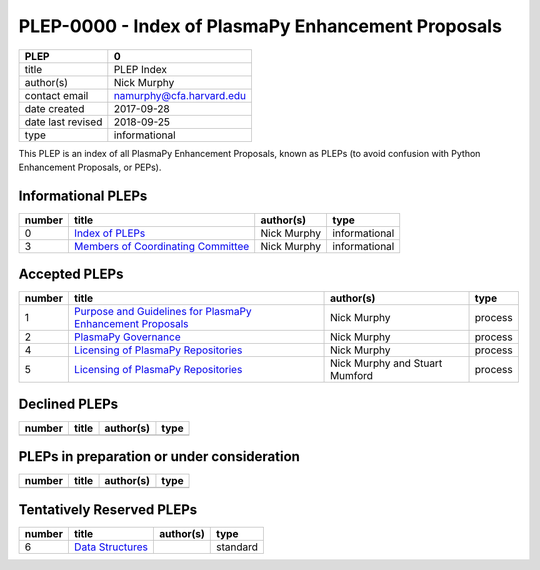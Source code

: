 PLEP-0000 - Index of PlasmaPy Enhancement Proposals
===================================================

+-------------------+--------------------------------------------------+
| PLEP              | 0                                                |
+===================+==================================================+
| title             | PLEP Index                                       |
+-------------------+--------------------------------------------------+
| author(s)         | Nick Murphy                                      | 
+-------------------+--------------------------------------------------+
| contact email     | namurphy@cfa.harvard.edu                         |  
+-------------------+--------------------------------------------------+
| date created      | 2017-09-28                                       |
+-------------------+--------------------------------------------------+
| date last revised | 2018-09-25                                       |
+-------------------+--------------------------------------------------+
| type              | informational                                    |
+-------------------+--------------------------------------------------+

This PLEP is an index of all PlasmaPy Enhancement Proposals, known as
PLEPs (to avoid confusion with Python Enhancement Proposals, or PEPs).

Informational PLEPs
-------------------

+--------+--------------------------+------------------+---------------+
| number | title                    | author(s)        | type          |
+========+==========================+==================+===============+
| 0      | `Index of PLEPs          | Nick Murphy      | informational |
|        | <./PLEP-0000.rst>`__     |                  |               |
+--------+--------------------------+------------------+---------------+
| 3      | `Members of Coordinating | Nick Murphy      | informational |
|        | Committee                |                  |               |
|        | <./PLEP-0003.rst>`__     |                  |               |
+--------+--------------------------+------------------+---------------+

Accepted PLEPs
--------------

+--------+--------------------------+------------------+---------------+
| number | title                    | author(s)        | type          |
+========+==========================+==================+===============+
| 1      | `Purpose and Guidelines  | Nick Murphy      | process       |
|        | for PlasmaPy Enhancement |                  |               |
|        | Proposals                |                  |               |
|        | <./PLEP-0001.rst>`__     |                  |               |
+--------+--------------------------+------------------+---------------+
| 2      | `PlasmaPy Governance     | Nick Murphy      | process       |
|        | <./PLEP-0002.rst>`__     |                  |               |
+--------+--------------------------+------------------+---------------+
| 4      | `Licensing of PlasmaPy   | Nick Murphy      | process       |
|        | Repositories             |                  |               |
|        | <./PLEP-0004.rst>`__     |                  |               |
+--------+--------------------------+------------------+---------------+
| 5      | `Licensing of PlasmaPy   | Nick Murphy and  | process       |
|        | Repositories             | Stuart Mumford   |               |
|        | <./PLEP-0005.rst>`__     |                  |               |
+--------+--------------------------+------------------+---------------+

Declined PLEPs
--------------

+--------+--------------------------+------------------+---------------+
| number | title                    | author(s)        | type          |
+========+==========================+==================+===============+
|        |                          |                  |               |
+--------+--------------------------+------------------+---------------+

PLEPs in preparation or under consideration
-------------------------------------------

+--------+--------------------------+------------------+---------------+
| number | title                    | author(s)        | type          |
+========+==========================+==================+===============+
|        |                          |                  |               |
+--------+--------------------------+------------------+---------------+

Tentatively Reserved PLEPs
--------------------------

+--------+--------------------------+------------------+---------------+
| number | title                    | author(s)        | type          |
+========+==========================+==================+===============+
| 6      | `Data Structures         |                  | standard      |
|        | <./PLEP-0006.rst>`__     |                  |               |
+--------+--------------------------+------------------+---------------+
